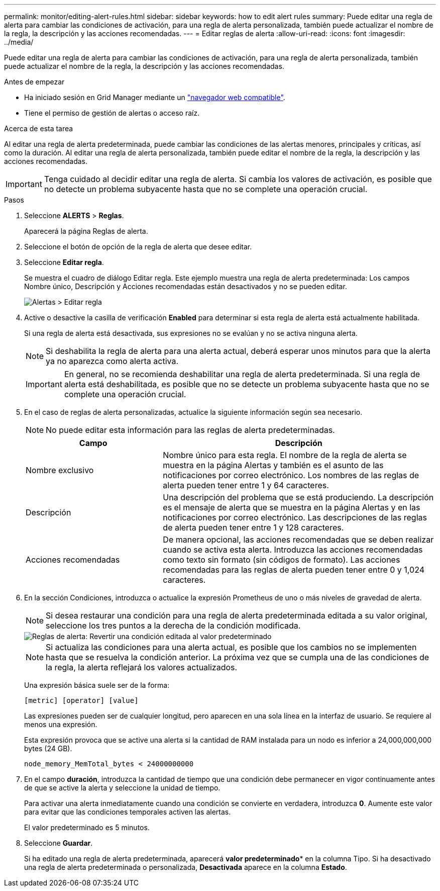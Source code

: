 ---
permalink: monitor/editing-alert-rules.html 
sidebar: sidebar 
keywords: how to edit alert rules 
summary: Puede editar una regla de alerta para cambiar las condiciones de activación, para una regla de alerta personalizada, también puede actualizar el nombre de la regla, la descripción y las acciones recomendadas. 
---
= Editar reglas de alerta
:allow-uri-read: 
:icons: font
:imagesdir: ../media/


[role="lead"]
Puede editar una regla de alerta para cambiar las condiciones de activación, para una regla de alerta personalizada, también puede actualizar el nombre de la regla, la descripción y las acciones recomendadas.

.Antes de empezar
* Ha iniciado sesión en Grid Manager mediante un link:../admin/web-browser-requirements.html["navegador web compatible"].
* Tiene el permiso de gestión de alertas o acceso raíz.


.Acerca de esta tarea
Al editar una regla de alerta predeterminada, puede cambiar las condiciones de las alertas menores, principales y críticas, así como la duración. Al editar una regla de alerta personalizada, también puede editar el nombre de la regla, la descripción y las acciones recomendadas.


IMPORTANT: Tenga cuidado al decidir editar una regla de alerta. Si cambia los valores de activación, es posible que no detecte un problema subyacente hasta que no se complete una operación crucial.

.Pasos
. Seleccione *ALERTS* > *Reglas*.
+
Aparecerá la página Reglas de alerta.

. Seleccione el botón de opción de la regla de alerta que desee editar.
. Seleccione *Editar regla*.
+
Se muestra el cuadro de diálogo Editar regla. Este ejemplo muestra una regla de alerta predeterminada: Los campos Nombre único, Descripción y Acciones recomendadas están desactivados y no se pueden editar.

+
image::../media/alert_rules_edit_rule.png[Alertas > Editar regla]

. Active o desactive la casilla de verificación *Enabled* para determinar si esta regla de alerta está actualmente habilitada.
+
Si una regla de alerta está desactivada, sus expresiones no se evalúan y no se activa ninguna alerta.

+

NOTE: Si deshabilita la regla de alerta para una alerta actual, deberá esperar unos minutos para que la alerta ya no aparezca como alerta activa.

+

IMPORTANT: En general, no se recomienda deshabilitar una regla de alerta predeterminada. Si una regla de alerta está deshabilitada, es posible que no se detecte un problema subyacente hasta que no se complete una operación crucial.

. En el caso de reglas de alerta personalizadas, actualice la siguiente información según sea necesario.
+

NOTE: No puede editar esta información para las reglas de alerta predeterminadas.

+
[cols="1a,2a"]
|===
| Campo | Descripción 


 a| 
Nombre exclusivo
 a| 
Nombre único para esta regla. El nombre de la regla de alerta se muestra en la página Alertas y también es el asunto de las notificaciones por correo electrónico. Los nombres de las reglas de alerta pueden tener entre 1 y 64 caracteres.



 a| 
Descripción
 a| 
Una descripción del problema que se está produciendo. La descripción es el mensaje de alerta que se muestra en la página Alertas y en las notificaciones por correo electrónico. Las descripciones de las reglas de alerta pueden tener entre 1 y 128 caracteres.



 a| 
Acciones recomendadas
 a| 
De manera opcional, las acciones recomendadas que se deben realizar cuando se activa esta alerta. Introduzca las acciones recomendadas como texto sin formato (sin códigos de formato). Las acciones recomendadas para las reglas de alerta pueden tener entre 0 y 1,024 caracteres.

|===
. En la sección Condiciones, introduzca o actualice la expresión Prometheus de uno o más niveles de gravedad de alerta.
+

NOTE: Si desea restaurar una condición para una regla de alerta predeterminada editada a su valor original, seleccione los tres puntos a la derecha de la condición modificada.

+
image::../media/alert_rules_edit_revert_to_default.png[Reglas de alerta: Revertir una condición editada al valor predeterminado]

+

NOTE: Si actualiza las condiciones para una alerta actual, es posible que los cambios no se implementen hasta que se resuelva la condición anterior. La próxima vez que se cumpla una de las condiciones de la regla, la alerta reflejará los valores actualizados.

+
Una expresión básica suele ser de la forma:

+
`[metric] [operator] [value]`

+
Las expresiones pueden ser de cualquier longitud, pero aparecen en una sola línea en la interfaz de usuario. Se requiere al menos una expresión.

+
Esta expresión provoca que se active una alerta si la cantidad de RAM instalada para un nodo es inferior a 24,000,000,000 bytes (24 GB).

+
`node_memory_MemTotal_bytes < 24000000000`

. En el campo *duración*, introduzca la cantidad de tiempo que una condición debe permanecer en vigor continuamente antes de que se active la alerta y seleccione la unidad de tiempo.
+
Para activar una alerta inmediatamente cuando una condición se convierte en verdadera, introduzca *0*. Aumente este valor para evitar que las condiciones temporales activen las alertas.

+
El valor predeterminado es 5 minutos.

. Seleccione *Guardar*.
+
Si ha editado una regla de alerta predeterminada, aparecerá *valor predeterminado** en la columna Tipo. Si ha desactivado una regla de alerta predeterminada o personalizada, *Desactivada* aparece en la columna *Estado*.


